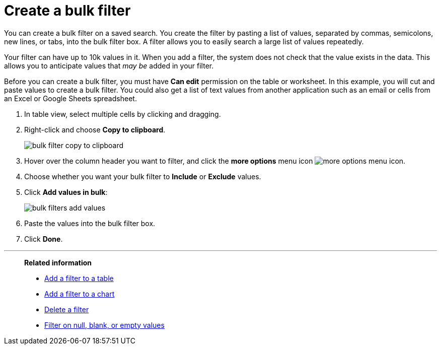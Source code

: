 = Create a bulk filter
:last_updated: 11/20/2020
:experimental:
:linkattrs:
:page-partial:
:page-aliases: /complex-search/create-bulk-filter.adoc
:description: You can create a bulk filter on a saved search.

You can create a bulk filter on a saved search.
You create the filter by pasting a list of values, separated by commas, semicolons, new lines, or tabs, into the bulk filter box.
A filter allows you to easily search a large list of values repeatedly.

Your filter can have up to 10k values in it.
When you add a filter, the system does not check that the value exists in the data.
This allows you to anticipate values that _may be_ added in your filter.

Before you can create a bulk filter, you must have *Can edit* permission on the table or worksheet.
In this example, you will cut and paste values to create a bulk filter.
You could also get a list of text values from another application such as an email or cells from an Excel or Google Sheets spreadsheet.

. In table view, select multiple cells by clicking and dragging.
. Right-click and choose *Copy to clipboard*.
+
image::bulk-filter-copy-to-clipboard.png[]

. Hover over the column header you want to filter, and click the *more options* menu icon image:icon-ellipses.png[more options menu icon].
. Choose whether you want your bulk filter to *Include* or *Exclude* values.
. Click *Add values in bulk*:
+
image::bulk-filters-add-values.png[]

. Paste the values into the bulk filter box.
. Click *Done*.

'''
> **Related information**
>
> * xref:filter-chart-table.adoc[Add a filter to a table]
> * xref:filter-chart.adoc[Add a filter to a chart]
> * xref:filter-delete.adoc[Delete a filter]
> * xref:filter-null.adoc[Filter on null, blank, or empty values]